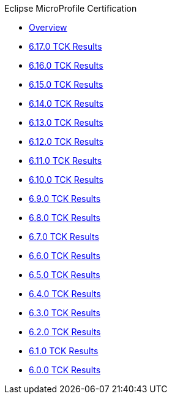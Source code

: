 .Eclipse MicroProfile Certification
* xref:Eclipse MicroProfile Certification/Overview.adoc[Overview]
* xref:Eclipse MicroProfile Certification/6.17.0/Overview.adoc[6.17.0 TCK Results]
* xref:Eclipse MicroProfile Certification/6.16.0/Overview.adoc[6.16.0 TCK Results]
* xref:Eclipse MicroProfile Certification/6.15.0/Overview.adoc[6.15.0 TCK Results]
* xref:Eclipse MicroProfile Certification/6.14.0/Overview.adoc[6.14.0 TCK Results]
* xref:Eclipse MicroProfile Certification/6.13.0/Overview.adoc[6.13.0 TCK Results]
* xref:Eclipse MicroProfile Certification/6.12.0/Overview.adoc[6.12.0 TCK Results]
* xref:Eclipse MicroProfile Certification/6.11.0/Overview.adoc[6.11.0 TCK Results]
* xref:Eclipse MicroProfile Certification/6.10.0/Overview.adoc[6.10.0 TCK Results]
* xref:Eclipse MicroProfile Certification/6.9.0/Overview.adoc[6.9.0 TCK Results]
* xref:Eclipse MicroProfile Certification/6.8.0/Overview.adoc[6.8.0 TCK Results]
* xref:Eclipse MicroProfile Certification/6.7.0/Overview.adoc[6.7.0 TCK Results]
* xref:Eclipse MicroProfile Certification/6.6.0/Overview.adoc[6.6.0 TCK Results]
* xref:Eclipse MicroProfile Certification/6.5.0/Overview.adoc[6.5.0 TCK Results]
* xref:Eclipse MicroProfile Certification/6.4.0/Overview.adoc[6.4.0 TCK Results]
* xref:Eclipse MicroProfile Certification/6.3.0/Overview.adoc[6.3.0 TCK Results]
* xref:Eclipse MicroProfile Certification/6.2.0/Overview.adoc[6.2.0 TCK Results]
* xref:Eclipse MicroProfile Certification/6.1.0/Overview.adoc[6.1.0 TCK Results]
* xref:Eclipse MicroProfile Certification/6.0.0/Overview.adoc[6.0.0 TCK Results]
